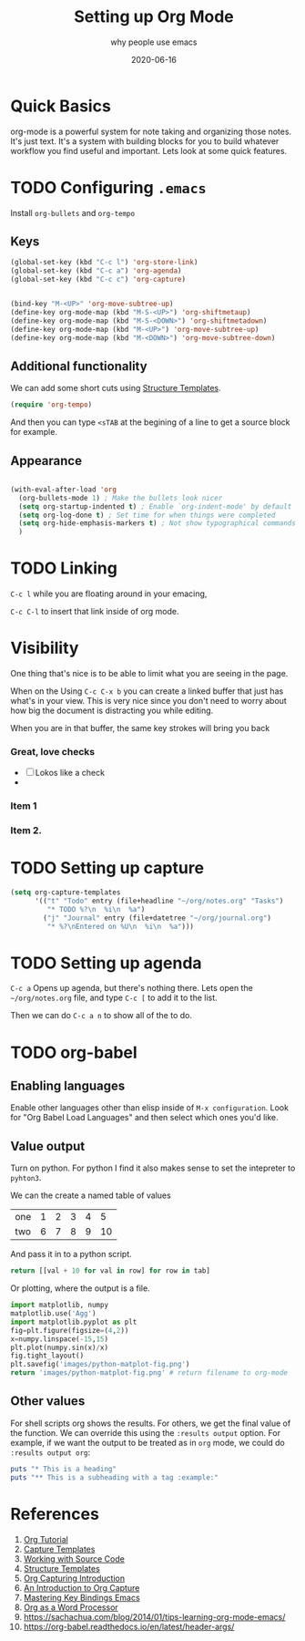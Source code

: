 #+title: Setting up Org Mode
#+subtitle: why people use emacs
#+date: 2020-06-16
#+tags: howto, emacs
#+draft: true

* Quick Basics

org-mode is a powerful system for note taking and organizing those
notes.  It's just text.  It's a system with building blocks for you to
build whatever workflow you find useful and important. Lets look at
some quick features.

* TODO Configuring =.emacs=

Install =org-bullets= and =org-tempo=

** Keys

#+BEGIN_SRC emacs-lisp
(global-set-key (kbd "C-c l") 'org-store-link)
(global-set-key (kbd "C-c a") 'org-agenda)
(global-set-key (kbd "C-c c") 'org-capture)


(bind-key "M-<UP>" 'org-move-subtree-up)
(define-key org-mode-map (kbd "M-S-<UP>") 'org-shiftmetaup)
(define-key org-mode-map (kbd "M-S-<DOWN>") 'org-shiftmetadown)
(define-key org-mode-map (kbd "M-<UP>") 'org-move-subtree-up)
(define-key org-mode-map (kbd "M-<DOWN>") 'org-move-subtree-down)
#+END_SRC

** Additional functionality 
We can add some short cuts using [[https://orgmode.org/manual/Structure-Templates.html][Structure Templates]]. 

#+begin_src emacs-lisp
(require 'org-tempo)
#+end_src

And then you can type =<sTAB= at the begining of a line to get a source
block for example.

** Appearance
#+begin_src emacs-lisp

(with-eval-after-load 'org
  (org-bullets-mode 1) ; Make the bullets look nicer
  (setq org-startup-indented t) ; Enable `org-indent-mode' by default
  (setq org-log-done t) ; Set time for when things were completed
  (setq org-hide-emphasis-markers t) ; Not show typographical commands
  )
#+end_src

* TODO Linking

=C-c l= while you are floating around in your emacing,

=C-c C-l= to insert that link inside of org mode.

* Visibility
One thing that's nice is to be able to limit what you are seeing in
the page.

When on the Using =C-c C-x b= you can create a linked buffer that
just has what's in your view.  This is very nice since you don't need
to worry about how big the document is distracting you while editing.

When you are in that buffer, the same key strokes will bring you back
*** Great, love checks
- [ ] Lokos like a check
- 
*** Item 1
*** Item 2.

* TODO Setting up capture

#+BEGIN_SRC emacs-lisp
(setq org-capture-templates
      '(("t" "Todo" entry (file+headline "~/org/notes.org" "Tasks")
         "* TODO %?\n  %i\n  %a")
        ("j" "Journal" entry (file+datetree "~/org/journal.org")
         "* %?\nEntered on %U\n  %i\n  %a")))
#+END_SRC

* TODO Setting up agenda

=C-c a= Opens up agenda, but there's nothing there.  Lets open the
=~/org/notes.org= file, and type =C-c [= to add it to the list.

Then we can do =C-c a n= to show all of the to do.

* TODO org-babel
** Enabling languages
Enable other languages other than elisp inside of =M-x configuration=.
Look for "Org Babel Load Languages" and then select which ones you'd
like.

** Value output
Turn on python.  For python I find it also makes sense to set the
intepreter to =pyhton3=.

We can the create a named table of values

#+NAME: with-rownames
| one | 1 | 2 | 3 | 4 |  5 |
| two | 6 | 7 | 8 | 9 | 10 |

And pass it in to a python script.

#+BEGIN_SRC python :var tab=with-rownames :rownames yes
  return [[val + 10 for val in row] for row in tab]
#+END_SRC

#+RESULTS:
| one | 11 | 12 | 13 | 14 | 15 |
| two | 16 | 17 | 18 | 19 | 20 |

Or plotting, where the output is a file.

#+begin_src python :results file
import matplotlib, numpy
matplotlib.use('Agg')
import matplotlib.pyplot as plt
fig=plt.figure(figsize=(4,2))
x=numpy.linspace(-15,15)
plt.plot(numpy.sin(x)/x)
fig.tight_layout()
plt.savefig('images/python-matplot-fig.png')
return 'images/python-matplot-fig.png' # return filename to org-mode
#+end_src

#+RESULTS:
[[file:]]
** Other values

For shell scripts org shows the results.  For others, we get the final
value of the function.  We can override this using the =:results output=
option. For example, if we want the output to be treated as in =org=
mode, we could do =:results output org=:

#+begin_src ruby :results output org
puts "* This is a heading"
puts "** This is a subheading with a tag :example:"
#+end_src

#+RESULTS:
#+begin_src org
  ,* This is a heading
  ,** COMMENT This is a subheading with a tag :example:

#+end_src

* References

1. [[https://orgmode.org/worg/org-tutorials/orgtutorial_dto.html#:~:text=Introduction,step%20instructions%20and%20plentiful%20screenshots.][Org Tutorial]]
2. [[https://orgmode.org/manual/Capture-templates.html#Capture-templates][Capture Templates]]
3. [[https://orgmode.org/manual/Working-with-Source-Code.html#Working-with-Source-Code][Working with Source Code]]
4. [[https://orgmode.org/manual/Structure-Templates.html][Structure Templates]]
5. [[http://www.howardism.org/Technical/Emacs/capturing-intro.html][Org Capturing Introduction]]
6. [[https://irreal.org/blog/?p=8694][An Introduction to Org Capture]]
7. [[https://www.masteringemacs.org/article/mastering-key-bindings-emacs][Mastering Key Bindings Emacs]]
8. [[http://www.howardism.org/Technical/Emacs/orgmode-wordprocessor.html][Org as a Word Processor]]
9. https://sachachua.com/blog/2014/01/tips-learning-org-mode-emacs/
10. https://org-babel.readthedocs.io/en/latest/header-args/
